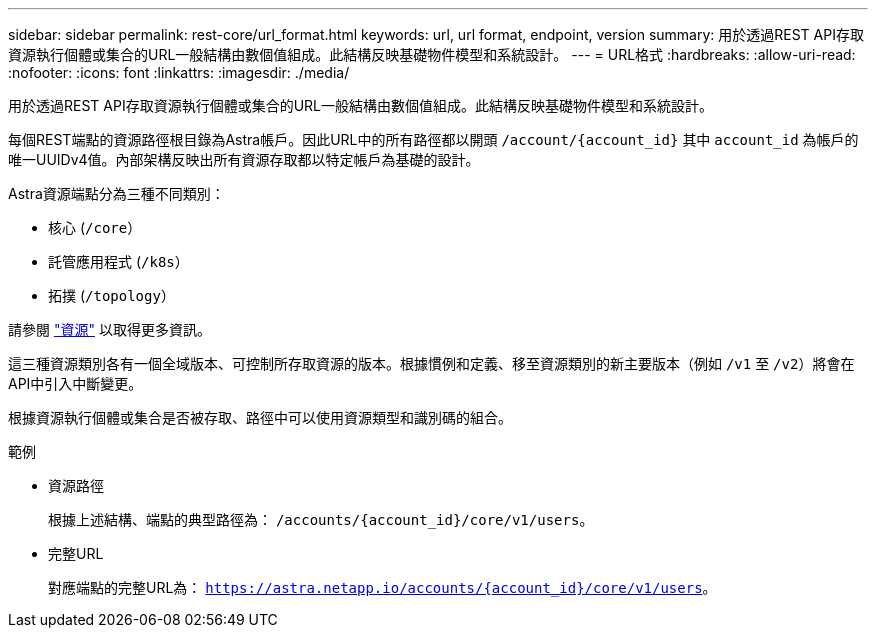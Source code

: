 ---
sidebar: sidebar 
permalink: rest-core/url_format.html 
keywords: url, url format, endpoint, version 
summary: 用於透過REST API存取資源執行個體或集合的URL一般結構由數個值組成。此結構反映基礎物件模型和系統設計。 
---
= URL格式
:hardbreaks:
:allow-uri-read: 
:nofooter: 
:icons: font
:linkattrs: 
:imagesdir: ./media/


[role="lead"]
用於透過REST API存取資源執行個體或集合的URL一般結構由數個值組成。此結構反映基礎物件模型和系統設計。

每個REST端點的資源路徑根目錄為Astra帳戶。因此URL中的所有路徑都以開頭 `/account/{account_id}` 其中 `account_id` 為帳戶的唯一UUIDv4值。內部架構反映出所有資源存取都以特定帳戶為基礎的設計。

Astra資源端點分為三種不同類別：

* 核心 (`/core`）
* 託管應用程式 (`/k8s`）
* 拓撲 (`/topology`）


請參閱 link:../endpoints/resources.html["資源"] 以取得更多資訊。

這三種資源類別各有一個全域版本、可控制所存取資源的版本。根據慣例和定義、移至資源類別的新主要版本（例如 `/v1` 至 `/v2`）將會在API中引入中斷變更。

根據資源執行個體或集合是否被存取、路徑中可以使用資源類型和識別碼的組合。

.範例
* 資源路徑
+
根據上述結構、端點的典型路徑為： `/accounts/{account_id}/core/v1/users`。

* 完整URL
+
對應端點的完整URL為： `https://astra.netapp.io/accounts/{account_id}/core/v1/users`。


